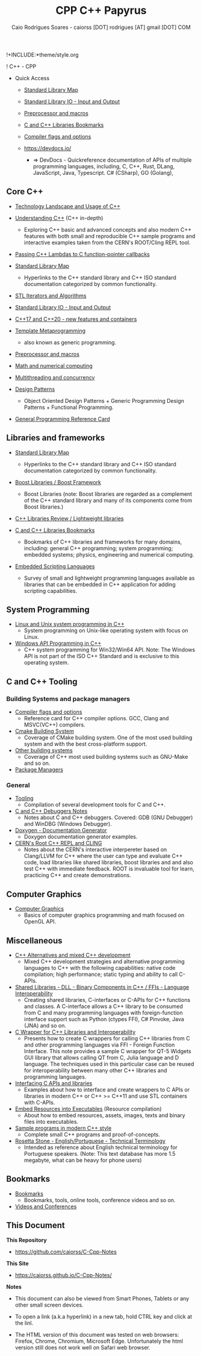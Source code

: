 !+INCLUDE:*theme/style.org 
#+TITLE: CPP C++ Papyrus 
#+DESCRIPTION: cpp/c++ code examples and demonstrations.
#+AUTHOR:      Caio Rodrigues Soares - caiorss [DOT] rodrigues [AT] gmail [DOT] COM
#+STARTUP: content 

! C++ - CPP 
 * Quick Access 

  + [[file:standard_library_map.org][Standard Library Map]]

  + [[file:STL_Input_and_output.org][Standard Library IO - Input and Output]]

  + [[file:Preprocessor_and_Macros.org][Preprocessor and macros]]  

  + [[file:Libraries.org][C and C++ Libraries Bookmarks]]

  + [[file:compiler-flags-options.org][Compiler flags and options]]

  + https://devdocs.io/ 
    + => DevDocs - Quickreference documentation of APIs of multiple
      programming languages, including, C, C++, Rust, DLang,
      JavaScript, Java, Typescript. C# (CSharp), GO (Golang),

** Core C++ 

   + [[file:technology_landscape.org][Technology Landscape and Usage of C++]] 

   + [[file:Understanding-CPP.org][Understanding C++]] (C++ in-depth)
     + Exploring C++ basic and advanced concepts and also modern C++
       features with both small and reproducible C++ sample programs and
       interactive examples taken from the CERN's ROOT/Cling REPL tool.

   + [[file:passing-lambda.org][Passing C++ Lambdas to C function-pointer callbacks]] 

   + [[file:standard_library_map.org][Standard Library Map]]
     * Hyperlinks to the C++ standard library and C++ ISO standard
       documentation categorized by common functionality. 

   + [[file:STL%20Iterators%20and%20Algorithms.org][STL Iterators and Algorithms]]

   + [[file:STL_Input_and_output.org][Standard Library IO - Input and Output]]

   + [[file:Libraries-and-featuresCPP17.org][C++17 and C++20 - new features and containers]]

   + [[file:CPP-template-metaprogramming.org][Template Metaprogramming]]
     + also known as generic programming.

   + [[file:Preprocessor_and_Macros.org][Preprocessor and macros]]  

   + [[file:math_and_numerical_computing.org][Math and numerical computing]]

   + [[file:multi-threading.org][Multithreading and concurrency]] 

   + [[file:cpp-design-patterns.org][Design Patterns]]
     + Object Oriented Design Patterns + Generic Programming Design
       Patterns + Functional Programming.

   + [[file:cpp-reference-card.org][General Programming Reference Card]]
** Libraries and frameworks

   + [[file:standard_library_map.org][Standard Library Map]]
     * Hyperlinks to the C++ standard library and C++ ISO standard
       documentation categorized by common functionality. 

   + [[file:boost-libraries.org][Boost Libraries / Boost Framework]]
     * Boost Libraries (note: Boost libraries are regarded as a
       complement of the C++ standard library and many of its
       components come from Boost libraries.)

   + [[file:cpp-libraries-review.org][C++ Libraries Review / Lightweight libraries]]

   + [[file:Libraries.org][C and C++ Libraries Bookmarks]]
     + Bookmarks of C++ libraries and frameworks for many domains,
       including: general C++ programming; system programming; embedded
       systems; physics, engineering and numerical computing.

   + [[file:embedded_scripting_languages.org][Embedded Scripting Languages]]
     + Survey of small and lightweight programming languages
       available as libraries that can be embedded in C++
       application for adding scripting capabilities. 
** System Programming 

   + [[file:Linux-unix-system-programming.org][Linux and Unix system programming in C++]]
     + System programming on Unix-like operating system with focus on Linux.

   + [[file:WindowsAPI-cpp.org][Windows API Programming in C++]]
     * C++ system programming for Win32/Win64 API. Note: The Windows API
       is not part of the ISO C++ Standard and is exclusive to this
       operating system.

** C and C++ Tooling
*** Building Systems and package managers  

 + [[file:compiler-flags-options.org][Compiler flags and options]]
   + Reference card for C++ compiler options. GCC, Clang and
     MSVC(VC++) compilers.

 + [[file:building-system-cmake.org][Cmake Building System]]
   + Coverage of CMake building system. One of the most used building
     system and with the best cross-platform support.

 + [[file:building-systems.org][Other building systems]]
   + Coverage of C++ most used building systems such as GNU-Make and
     so on.

 + [[file:package-managers.org][Package Managers]]

*** General 

 + [[file:Tooling.org][Tooling]]
   + Compilation of several development tools for C and C++. 

 + [[file:Cpp-C-Debuggers.org][C and C++ Debuggers Notes]]
   * Notes about C and C++ debuggers. Covered: GDB (GNU Debugger) and
     WinDBG (Windows Debugger).

 + [[file:Doxygen-documentation.org][Doxygen - Documentation Generator]]
   * Doxygen documentation generator examples. 

 + [[file:Root-cern-repl.org][CERN's Root C++ REPL and CLING]]
   + Notes about the CERN's interactive interpereter based on
     Clang/LLVM for C++ where the user can type and evaluate C++ code,
     load libraries like shared libraries, boost libraries and and
     also test C++ with immediate feedback. ROOT is invaluable tool
     for learn, practicing C++ and create demonstrations.

** Computer Graphics 

  + [[file:computer-graphics.org][Computer Graphics]]
    + Basics of computer graphics programming and math focused on OpenGL API.

** Miscellaneous 

   + [[file:cpp-alternatives.org][C++ Alternatives and mixed C++ development]]
     * Mixed C++ development strategies and alternative programming
       languages to C++ with the following capabilities: native code
       compilation; high performance; static typing and ability to call
       C-APIs.

   + [[file:DLL-Binary-Components-SharedLibraries.org][Shared Libraries - DLL - Binary Components in C++ / FFIs - Language Interoperability]]
     * Creating shared libraries, C-interfaces or C-APIs for C++
       functions and classes. A C-interface allows a C++ library to be
       consumed from C and many programming languages with
       foreign-function interface support such as Python (ctypes FFI),
       C# Pinvoke, Java (JNA) and so on.

   + [[file:CwrapperToQtLibrary.org][C Wrapper for C++ Libraries and Interoperability]]
     + Presents how to create C wrappers for calling C++ libraries
       from C and other programming languages via FFI - Foreign
       Function Interface. This note provides a sample C wrapper for QT-5
       Widgets GUI library that allows calling QT from C, Julia
       language and D language. The techniques used in this particular
       case can be reused for interoperability between many other C++
       libraries and programming languages.

   + [[file:Interfacing-C-APIs-and-libraries.org][Interfacing C APIs and libraries]]
     + Examples about how to interface and create wrappers to C APIs or
       libraries in modern C++ or C++ >= C++11 and use STL containers
       with C-APIs.

   + [[file:resources-executable.org][Embed Resources into Executables]] (Resource compilation)
     + About how to embed resources, assets, images, texts and binary
       files into executables.

   + [[file:sample-modern-cpp-programs.org][Sample programs in modern C++ style]]
     + Complete small C++ programs and proof-of-concepts.

   + [[file:Rosetta_Stone_Translation.org][Rosetta Stone - English/Portuguese - Technical Terminology]]
     + Intended as reference about English technical terminology for
       Portuguese speakers. (Note: This text database has more 1.5
       megabyte, what can be heavy for phone users)
** Bookmarks 

 + [[file:bookmarks.org][Bookmarks]]
   + Bookmarks, tools, online tools, conference videos and so on.

 + [[file:Videos-and-conferences.org][Videos and Conferences]]

** This Document 

 *This Repository* 
 
 + https://github.com/caiorss/C-Cpp-Notes

 *This Site*

 + https://caiorss.github.io/C-Cpp-Notes/


 *Notes* 

  + This document can also be viewed from Smart Phones, Tablets or any
    other small screen devices.

  + To open a link (a.k.a hyperlink) in a new tab, hold CTRL key and
    click at the linl.

  + The HTML version of this document was tested on web browsers:
    Firefox, Chrome, Chromium, Microsoft Edge. Unfortunately the html
    version still does not work well on Safari web browser. 


 